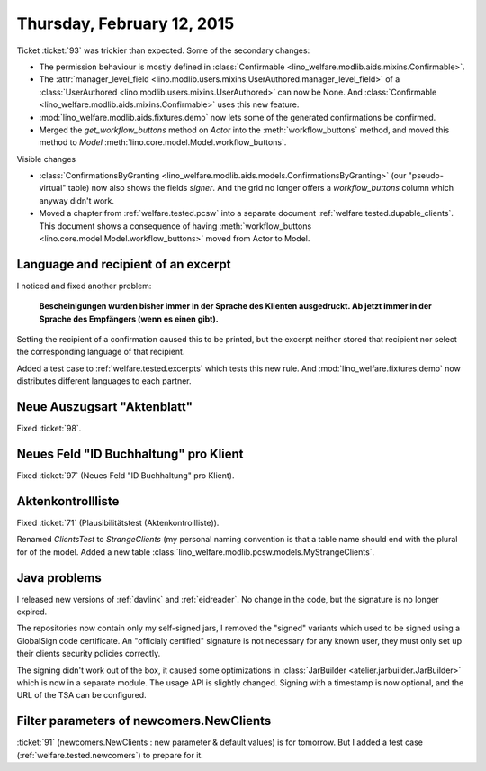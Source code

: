 ===========================
Thursday, February 12, 2015
===========================

Ticket :ticket:`93` was trickier than expected. Some of the secondary
changes:

- The permission behaviour is mostly defined in
  :class:`Confirmable <lino_welfare.modlib.aids.mixins.Confirmable>`.
- The :attr:`manager_level_field
  <lino.modlib.users.mixins.UserAuthored.manager_level_field>` of a
  :class:`UserAuthored <lino.modlib.users.mixins.UserAuthored>` can
  now be None.  And :class:`Confirmable
  <lino_welfare.modlib.aids.mixins.Confirmable>` uses this new
  feature.
- :mod:`lino_welfare.modlib.aids.fixtures.demo` now lets some of the
  generated confirmations be confirmed.
- Merged the `get_workflow_buttons` method on `Actor` into the
  :meth:`workflow_buttons` method, and moved this method to `Model`
  :meth:`lino.core.model.Model.workflow_buttons`.

Visible changes

- :class:`ConfirmationsByGranting
  <lino_welfare.modlib.aids.models.ConfirmationsByGranting>` (our
  "pseudo-virtual" table) now also shows the fields `signer`. And the
  grid no longer offers a `workflow_buttons` column which anyway
  didn't work.

- Moved a chapter from :ref:`welfare.tested.pcsw` into a separate
  document :ref:`welfare.tested.dupable_clients`. This document shows a
  consequence of having :meth:`workflow_buttons
  <lino.core.model.Model.workflow_buttons>` moved from Actor to Model.


Language and recipient of an excerpt
====================================

I noticed and fixed another problem: 

    **Bescheinigungen wurden bisher immer in der Sprache des Klienten
    ausgedruckt. Ab jetzt immer in der Sprache des Empfängers (wenn es
    einen gibt).**
    
Setting the recipient of a confirmation caused this to be printed, but
the excerpt neither stored that recipient nor select the corresponding
language of that recipient.

Added a test case to :ref:`welfare.tested.excerpts` which tests this
new rule.  And :mod:`lino_welfare.fixtures.demo` now distributes
different languages to each partner.

Neue Auszugsart "Aktenblatt"
============================

Fixed :ticket:`98`.

Neues Feld "ID Buchhaltung" pro Klient
======================================

Fixed :ticket:`97` (Neues Feld "ID Buchhaltung" pro Klient).

Aktenkontrollliste
==================

Fixed :ticket:`71` (Plausibilitätstest (Aktenkontrollliste)).

Renamed `ClientsTest` to `StrangeClients` (my personal naming
convention is that a table name should end with the plural for of the
model. Added a new table
:class:`lino_welfare.modlib.pcsw.models.MyStrangeClients`.

Java problems
=============

I released new versions of :ref:`davlink` and :ref:`eidreader`. No
change in the code, but the signature is no longer expired. 

The repositories now contain only my self-signed jars, I removed the
"signed" variants which used to be signed using a GlobalSign code
certificate. An "officialy certified" signature is not necessary for
any known user, they must only set up their clients security policies
correctly.

The signing didn't work out of the box, it caused some optimizations
in :class:`JarBuilder <atelier.jarbuilder.JarBuilder>` which is now in
a separate module. The usage API is slightly changed. Signing with a
timestamp is now optional, and the URL of the TSA can be configured.

Filter parameters of newcomers.NewClients
=========================================

:ticket:`91` (newcomers.NewClients : new parameter & default values)
is for tomorrow. But I added a test case
(:ref:`welfare.tested.newcomers`) to prepare for it.
